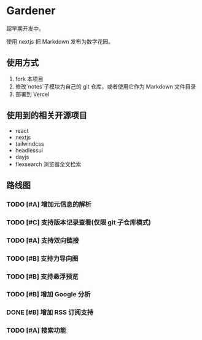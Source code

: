 * Gardener

超早期开发中。

使用 nextjs 把 Markdown 发布为数字花园。

** 使用方式
1. fork 本项目
2. 修改`notes`子模块为自己的 git 仓库，或者使用它作为 Markdown 文件目录
3. 部署到 Vercel

** 使用到的相关开源项目
+ react
+ nextjs
+ tailwindcss
+ headlessui
+ dayjs
+ flexsearch 浏览器全文检索

** 路线图
*** TODO [#A] 增加元信息的解析
*** TODO [#C] 支持版本记录查看(仅限 git 子仓库模式)
*** TODO [#A] 支持双向链接
*** TODO [#B] 支持力导向图
*** TODO [#B] 支持悬浮预览
*** TODO [#B] 增加 Google 分析
*** DONE [#B] 增加 RSS 订阅支持
CLOSED: [2023-02-13 一 12:25]
*** TODO [#A] 搜索功能
